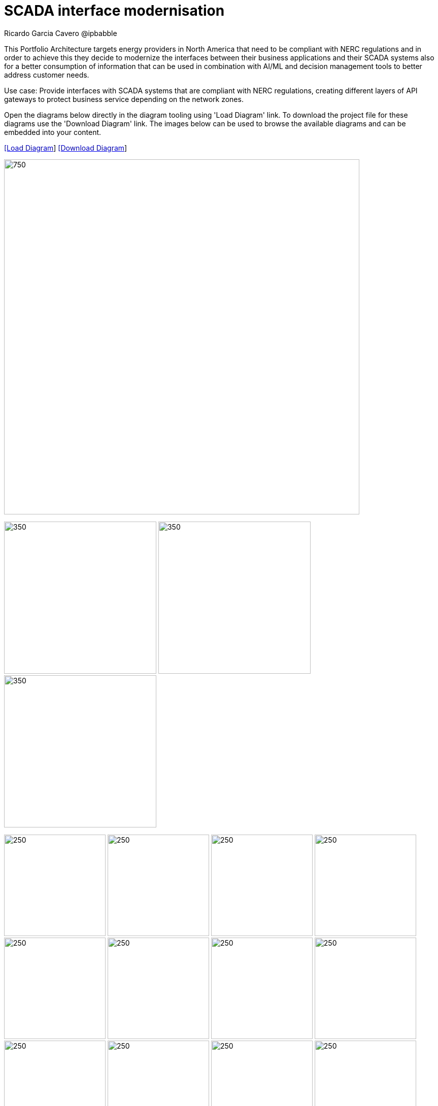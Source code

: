 = SCADA interface modernisation
Ricardo Garcia Cavero @ipbabble
:homepage: https://gitlab.com/redhatdemocentral/portfolio-architecture-examples
:imagesdir: images
:icons: font
:source-highlighter: prettify


This Portfolio Architecture targets energy providers in North America that need to be compliant with NERC regulations and in order
to achieve this they decide to modernize the interfaces between their business applications and their SCADA systems also for a
better consumption of information that can be used in combination with AI/ML and decision management tools to better address
customer needs.

Use case: Provide interfaces with SCADA systems that are compliant with NERC regulations, creating different layers of API gateways
to protect business service depending on the network zones.

Open the diagrams below directly in the diagram tooling using 'Load Diagram' link. To download the project file for these diagrams use
the 'Download Diagram' link. The images below can be used to browse the available diagrams and can be embedded into your content.


--
https://redhatdemocentral.gitlab.io/portfolio-architecture-tooling/index.html?#/portfolio-architecture-examples/projects/scada-interface.drawio[[Load Diagram]]
https://gitlab.com/redhatdemocentral/portfolio-architecture-examples/-/raw/main/diagrams/scada-interface.draw.io?inline=false[[Download Diagram]]
--
--
image:intro-marketectures/scada-interface-marketing-slide.png[750,700]
--

--
image:logical-diagrams/scada-interfaces-ld.png[350, 300]
image:schematic-diagrams/scada-interfaces-network-sd.png[350, 300]
image:schematic-diagrams/scada-interfaces-data-sd.png[350, 300]
--

--
image:detail-diagrams/scada-detail.png[250, 200]
image:detail-diagrams/scada-service-interruption-detail.png[250, 200]
image:detail-diagrams/scada-service-provisioning.png[250, 200]
image:detail-diagrams/scada-data-acquisition.png[250, 200]
image:detail-diagrams/scada-network-information.png[250, 200]
image:detail-diagrams/scada-business-applications.png[250, 200]
image:detail-diagrams/sso.png[250, 200]
image:detail-diagrams/acm.png[250, 200]
image:detail-diagrams/acs.png[250, 200]
image:detail-diagrams/amq-broker.png[250, 200]
image:detail-diagrams/amq-message-queue.png[250, 200]
image:detail-diagrams/amq-bridge.png[250, 200]
image:detail-diagrams/3scale-control-point.png[250, 200]
--
